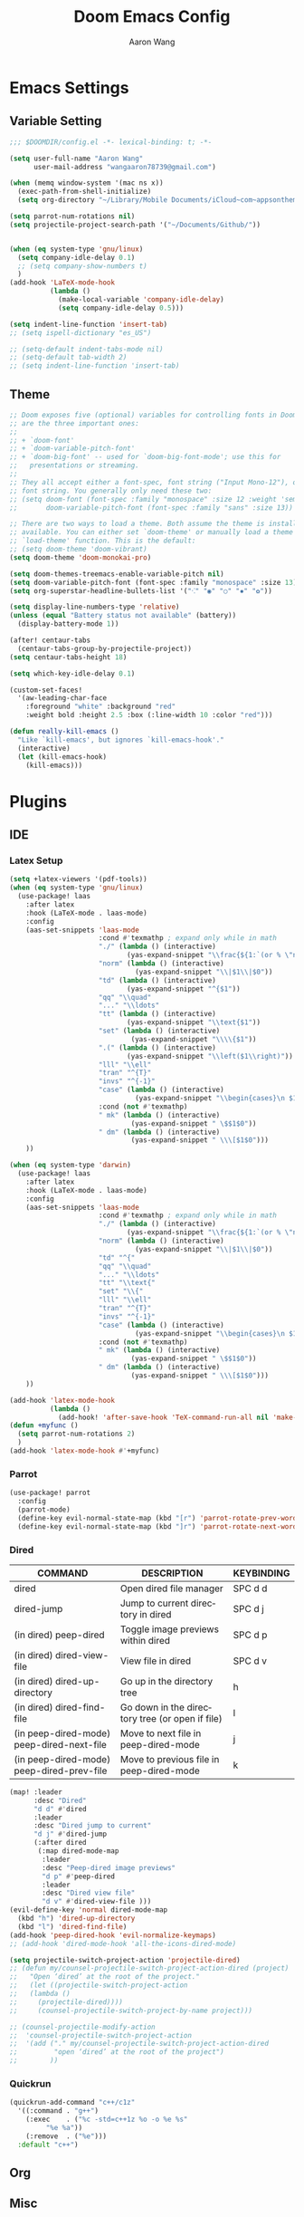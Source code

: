 #+TITLE: Doom Emacs Config
#+AUTHOR: Aaron Wang
#+LANGUAGE: en
#+PROPERTY: header-args:emacs-lisp :tangle yes :cache yes :results silent :padline no :tangle "config.el"
#+OPTIONS: toc:nil

* Emacs Settings
** Variable Setting
#+begin_src emacs-lisp
;;; $DOOMDIR/config.el -*- lexical-binding: t; -*-

(setq user-full-name "Aaron Wang"
      user-mail-address "wangaaron78739@gmail.com")

(when (memq window-system '(mac ns x))
  (exec-path-from-shell-initialize)
  (setq org-directory "~/Library/Mobile Documents/iCloud~com~appsonthemove~beorg/Documents/org"))

(setq parrot-num-rotations nil)
(setq projectile-project-search-path '("~/Documents/Github/"))


(when (eq system-type 'gnu/linux)
  (setq company-idle-delay 0.1)
  ;; (setq company-show-numbers t)
  )
(add-hook 'LaTeX-mode-hook
          (lambda ()
            (make-local-variable 'company-idle-delay)
            (setq company-idle-delay 0.5)))

(setq indent-line-function 'insert-tab)
;; (setq ispell-dictionary "es_US")

;; (setq-default indent-tabs-mode nil)
;; (setq-default tab-width 2)
;; (setq indent-line-function 'insert-tab)
#+end_src
** Theme
#+begin_src emacs-lisp
;; Doom exposes five (optional) variables for controlling fonts in Doom. Here
;; are the three important ones:
;;
;; + `doom-font'
;; + `doom-variable-pitch-font'
;; + `doom-big-font' -- used for `doom-big-font-mode'; use this for
;;   presentations or streaming.
;;
;; They all accept either a font-spec, font string ("Input Mono-12"), or xlfd
;; font string. You generally only need these two:
;; (setq doom-font (font-spec :family "monospace" :size 12 :weight 'semi-light)
;;       doom-variable-pitch-font (font-spec :family "sans" :size 13))

;; There are two ways to load a theme. Both assume the theme is installed and
;; available. You can either set `doom-theme' or manually load a theme with the
;; `load-theme' function. This is the default:
;; (setq doom-theme 'doom-vibrant)
(setq doom-theme 'doom-monokai-pro)

(setq doom-themes-treemacs-enable-variable-pitch nil)
(setq doom-variable-pitch-font (font-spec :family "monospace" :size 13))
(setq org-superstar-headline-bullets-list '("⁖" "◉" "○" "✸" "✿"))

(setq display-line-numbers-type 'relative)
(unless (equal "Battery status not available" (battery))
  (display-battery-mode 1))

(after! centaur-tabs
  (centaur-tabs-group-by-projectile-project))
(setq centaur-tabs-height 18)

(setq which-key-idle-delay 0.1)

(custom-set-faces!
  '(aw-leading-char-face
    :foreground "white" :background "red"
    :weight bold :height 2.5 :box (:line-width 10 :color "red")))

(defun really-kill-emacs ()
  "Like `kill-emacs', but ignores `kill-emacs-hook'."
  (interactive)
  (let (kill-emacs-hook)
    (kill-emacs)))
#+end_src

* Plugins
** IDE
*** Latex Setup
#+begin_src emacs-lisp
(setq +latex-viewers '(pdf-tools))
(when (eq system-type 'gnu/linux)
  (use-package! laas
    :after latex
    :hook (LaTeX-mode . laas-mode)
    :config
    (aas-set-snippets 'laas-mode
                      :cond #'texmathp ; expand only while in math
                      "./" (lambda () (interactive)
                             (yas-expand-snippet "\\frac{${1:`(or % \"numerator\")`}}{${2:denominator}}$0 "))
                      "norm" (lambda () (interactive)
                               (yas-expand-snippet "\\|$1\\|$0"))
                      "td" (lambda () (interactive)
                             (yas-expand-snippet "^{$1"))
                      "qq" "\\quad"
                      "..." "\\ldots"
                      "tt" (lambda () (interactive)
                             (yas-expand-snippet "\\text{$1"))
                      "set" (lambda () (interactive)
                              (yas-expand-snippet "\\\\{$1"))
                      ".(" (lambda () (interactive)
                             (yas-expand-snippet "\\left($1\\right)"))
                      "lll" "\\ell"
                      "tran" "^{T}"
                      "invs" "^{-1}"
                      "case" (lambda () (interactive)
                               (yas-expand-snippet "\\begin{cases}\n $1\n \\end{cases}"))
                      :cond (not #'texmathp)
                      " mk" (lambda () (interactive)
                              (yas-expand-snippet " \$$1$0"))
                      " dm" (lambda () (interactive)
                              (yas-expand-snippet " \\\[$1$0")))
    ))

(when (eq system-type 'darwin)
  (use-package! laas
    :after latex
    :hook (LaTeX-mode . laas-mode)
    :config
    (aas-set-snippets 'laas-mode
                      :cond #'texmathp ; expand only while in math
                      "./" (lambda () (interactive)
                             (yas-expand-snippet "\\frac{${1:`(or % \"numerator\")`}}{${2:denominator}}$0 "))
                      "norm" (lambda () (interactive)
                               (yas-expand-snippet "\\|$1\\|$0"))
                      "td" "^{"
                      "qq" "\\quad"
                      "..." "\\ldots"
                      "tt" "\\text{"
                      "set" "\\{"
                      "lll" "\\ell"
                      "tran" "^{T}"
                      "invs" "^{-1}"
                      "case" (lambda () (interactive)
                               (yas-expand-snippet "\\begin{cases}\n $1\n \\end{cases}"))
                      :cond (not #'texmathp)
                      " mk" (lambda () (interactive)
                              (yas-expand-snippet " \$$1$0"))
                      " dm" (lambda () (interactive)
                              (yas-expand-snippet " \\\[$1$0")))
    ))

(add-hook 'latex-mode-hook
          (lambda ()
            (add-hook! 'after-save-hook 'TeX-command-run-all nil 'make-it-local)))
(defun +myfunc ()
  (setq parrot-num-rotations 2)
  )
(add-hook 'latex-mode-hook #'+myfunc)
#+end_src
*** Parrot
#+begin_src emacs-lisp
(use-package! parrot
  :config
  (parrot-mode)
  (define-key evil-normal-state-map (kbd "[r") 'parrot-rotate-prev-word-at-point)
  (define-key evil-normal-state-map (kbd "]r") 'parrot-rotate-next-word-at-point))
#+end_src
*** Dired
| COMMAND                                   | DESCRIPTION                                     | KEYBINDING                 |
|-------------------------------------------+-------------------------------------------------+----------------------------|
| dired                                     | Open dired file manager                         | SPC d d                    |
| dired-jump                                | Jump to current directory in dired              | SPC d j                    |
| (in dired) peep-dired                     | Toggle image previews within dired              | SPC d p                    |
| (in dired) dired-view-file                | View file in dired                              | SPC d v                    |
| (in dired) dired-up-directory             | Go up in the directory tree                     | h                          |
| (in dired) dired-find-file                | Go down in the directory tree (or open if file) | l                          |
| (in peep-dired-mode) peep-dired-next-file | Move to next file in peep-dired-mode            | j                          |
| (in peep-dired-mode) peep-dired-prev-file | Move to previous file in peep-dired-mode        | k                          |
#+begin_src emacs-lisp
(map! :leader
      :desc "Dired"
      "d d" #'dired
      :leader
      :desc "Dired jump to current"
      "d j" #'dired-jump
      (:after dired
       (:map dired-mode-map
        :leader
        :desc "Peep-dired image previews"
        "d p" #'peep-dired
        :leader
        :desc "Dired view file"
        "d v" #'dired-view-file )))
(evil-define-key 'normal dired-mode-map
  (kbd "h") 'dired-up-directory
  (kbd "l") 'dired-find-file)
(add-hook 'peep-dired-hook 'evil-normalize-keymaps)
;; (add-hook 'dired-mode-hook 'all-the-icons-dired-mode)

(setq projectile-switch-project-action 'projectile-dired)
;; (defun my/counsel-projectile-switch-project-action-dired (project)
;;   "Open ‘dired’ at the root of the project."
;;   (let ((projectile-switch-project-action
;; 	 (lambda ()
;; 	   (projectile-dired))))
;;     (counsel-projectile-switch-project-by-name project)))

;; (counsel-projectile-modify-action
;;  'counsel-projectile-switch-project-action
;;  '(add ("." my/counsel-projectile-switch-project-action-dired
;;         "open ‘dired’ at the root of the project")
;;        ))
#+end_src
*** Quickrun
#+begin_src emacs-lisp
(quickrun-add-command "c++/c1z"
  '((:command . "g++")
    (:exec    . ("%c -std=c++1z %o -o %e %s"
		 "%e %a"))
    (:remove  . ("%e")))
  :default "c++")
#+end_src
** Org
** Misc
*** Auto-Yasnippet
#+begin_src emacs-lisp
(setq aya-trim-one-line 't)
#+end_src
*** Yasnippet
#+begin_src emacs-lisp
(defvar company-mode/enable-yas t
  "Enable yasnippet for all backends.")

(defun company-mode/backend-with-yas (backend)
  (if (or (not company-mode/enable-yas) (and (listp backend) (member 'company-yasnippet backend)))
      backend
    (append (if (consp backend) backend (list backend))
            '(:with company-yasnippet))))
(setq company-backends (mapcar #'company-mode/backend-with-yas company-backends))
#+end_src
*** Evil Mode
#+begin_src emacs-lisp
(setq evil-snipe-scope 'visible)
(global-evil-quickscope-mode 1)
#+end_src

*** Tabnine
#+begin_src emacs-lisp
;; (use-package! company-tabnine
;;   :after company
;;   :config
;;   (add-to-list 'company-backends #'company-tabnine))
;; ;; (use-package! company-tabnine
;; ;;   :after company
;; ;;   :config
;; ;;   (cl-pushnew 'company-tabnine (default-value 'company-backends)))
(use-package! company-tabnine
  :after company
  :when (featurep! :completion company)
  :config
  (cl-pushnew 'company-tabnine (default-value 'company-backends))
  )
#+end_src
* Reference
#+begin_src emacs-lisp
;; Here are some additional functions/macros that could help you configure Doom:
;;
;; - `load!' for loading external *.el files relative to this one
;; - `use-package!' for configuring packages
;; - `after!' for running code after a package has loaded
;; - `add-load-path!' for adding directories to the `load-path', relative to
;;   this file. Emacs searches the `load-path' when you load packages with
;;   `require' or `use-package'.
;; - `map!' for binding new keys
;;
;; To get information about any of these functions/macros, move the cursor over
;; the highlighted symbol at press 'K' (non-evil users must press 'C-c c k').
;; This will open documentation for it, including demos of how they are used.
;;
;; You can also try 'gd' (or 'C-c c d') to jump to their definition and see how
;; they are implemented.
;;
#+end_src
* Language Specific
** C/C++
#+begin_src emacs-lisp
(setq cmake-ide-build-dir "./build")
;; needs clang-format
(after! format
  (set-formatter! 'clang-format
    '("clang-format"
      "-style={ BasedOnStyle: Google, UseTab: Always, IndentWidth: 4, TabWidth: 4, ColumnLimit: 120}"
      ("-assume-filename=%S" (or buffer-file-name mode-result "")))
    ))
(setq-hook! 'c-mode-hook +format-with-lsp nil)
(setq-hook! 'c++-mode-hook +format-with-lsp nil)

(setq lsp-clients-clangd-args '("-j=3"
                                "--background-index"
                                "--clang-tidy"
                                "--completion-style=detailed"
                                "--header-insertion=never"))
(after! lsp-clangd (set-lsp-priority! 'clangd 2))
#+end_src
** Python
#+begin_src emacs-lisp
;; (setq lsp-pyright-use-library-code-for-types 'nil)
(setq lsp-pyright-use-library-code-for-types t)
#+end_src
* Keymaps
#+begin_src emacs-lisp
(load! "+bindings")
#+end_src
